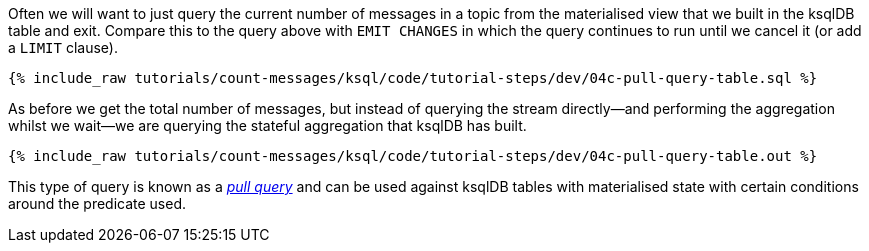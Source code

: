 Often we will want to just query the current number of messages in a topic from the materialised view that we built in the ksqlDB table and exit. Compare this to the query above with `EMIT CHANGES` in which the query continues to run until we cancel it (or add a `LIMIT` clause). 

+++++
<pre class="snippet"><code class="sql">{% include_raw tutorials/count-messages/ksql/code/tutorial-steps/dev/04c-pull-query-table.sql %}</code></pre>
+++++

As before we get the total number of messages, but instead of querying the stream directly—and performing the aggregation whilst we wait—we are querying the stateful aggregation that ksqlDB has built. 

+++++
<pre class="snippet"><code class="sql">{% include_raw tutorials/count-messages/ksql/code/tutorial-steps/dev/04c-pull-query-table.out %}</code></pre>
+++++

This type of query is known as a https://docs.ksqldb.io/en/latest/concepts/queries/pull/[_pull query_] and can be used against ksqlDB tables with materialised state with certain conditions around the predicate used.